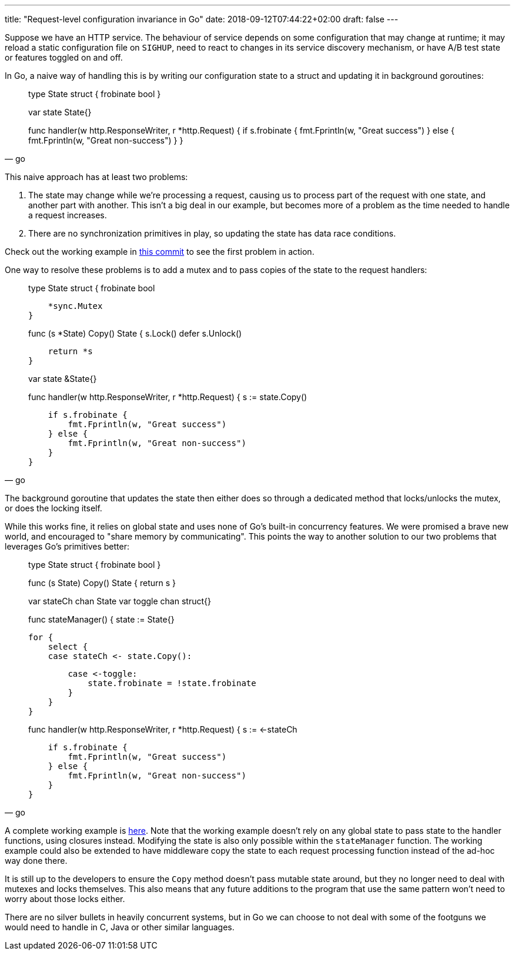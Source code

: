 ---
title: "Request-level configuration invariance in Go"
date: 2018-09-12T07:44:22+02:00
draft: false
---

Suppose we have an HTTP service. The behaviour of service depends on some
configuration that may change at runtime; it may reload a static configuration
file on `SIGHUP`, need to react to changes in its service discovery mechanism,
or have A/B test state or features toggled on and off.

In Go, a naive way of handling this is by writing our configuration state to a
struct and updating it in background goroutines:

[source,go]
____
type State struct {
    frobinate bool
}

var state State{}

func handler(w http.ResponseWriter, r *http.Request) {
    if s.frobinate {
        fmt.Fprintln(w, "Great success")
    } else {
        fmt.Fprintln(w, "Great non-success")
    }
}
____

This naive approach has at least two problems:

1. The state may change while we’re processing a request, causing us to process
part of the request with one state, and another part with another. This isn’t a
big deal in our example, but becomes more of a problem as the time needed to
handle a request increases.
2. There are no synchronization primitives in play, so updating the state has data
race conditions.

Check out the working example in
https://github.com/gunnihinn/go-state-channel/tree/ecb5ac180cdcd31f1f1885a1b82d7ca57a9195f4:[this
commit]
to see the first problem in action.

One way to resolve these problems is to add a mutex and to pass copies of the
state to the request handlers:

[source,go]
____
type State struct {
    frobinate bool

    *sync.Mutex
}

// Copy may be arbitrarily complicated if State contains slices, maps,
// pointers, or other structs.
func (s *State) Copy() State {
    s.Lock()
    defer s.Unlock()

    return *s
}

var state &State{}

func handler(w http.ResponseWriter, r *http.Request) {
    s := state.Copy()

    if s.frobinate {
        fmt.Fprintln(w, "Great success")
    } else {
        fmt.Fprintln(w, "Great non-success")
    }
}
____

The background goroutine that updates the state then either does so through a
dedicated method that locks/unlocks the mutex, or does the locking itself.

While this works fine, it relies on global state and uses none of Go’s built-in
concurrency features. We were promised a brave new world, and encouraged to
"share memory by communicating". This points the way to another solution to our
two problems that leverages Go’s primitives better:

[source,go]
____
type State struct {
    frobinate bool
}

// Copy may be arbitrarily complicated if State contains slices, maps,
// pointers, or other structs.
func (s State) Copy() State {
    return s
}

var stateCh chan State
var toggle chan struct{}

func stateManager() {
    state := State{}

    for {
        select {
        case stateCh <- state.Copy():

        case <-toggle:
            state.frobinate = !state.frobinate
        }
    }
}

func handler(w http.ResponseWriter, r *http.Request) {
    s := <-stateCh

    if s.frobinate {
        fmt.Fprintln(w, "Great success")
    } else {
        fmt.Fprintln(w, "Great non-success")
    }
}
____

A complete working example is 
https://github.com/gunnihinn/go-state-channel/blob/master/go-state-channel.go[here].
Note that the working example doesn’t rely
on any global state to pass state to the handler functions, using closures
instead. Modifying the state is also only possible within the `stateManager`
function. The working example could also be extended to have middleware copy the
state to each request processing function instead of the ad-hoc way done there.

It is still up to the developers to ensure the `Copy` method doesn’t pass mutable
state around, but they no longer need to deal with mutexes and locks themselves.
This also means that any future additions to the program that use the same
pattern won’t need to worry about those locks either.

There are no silver bullets in heavily concurrent systems, but in Go we can
choose to not deal with some of the footguns we would need to handle in C, Java
or other similar languages.
